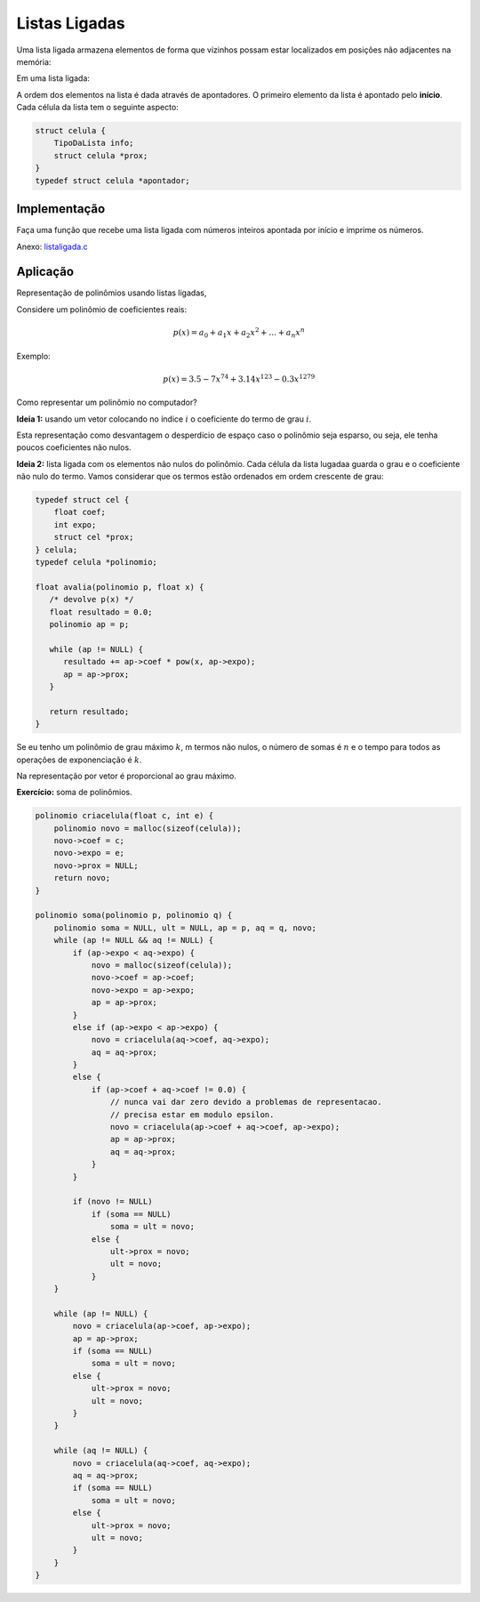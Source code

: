 ==============
Listas Ligadas
==============
Uma lista ligada armazena elementos de forma que vizinhos possam estar localizados em posições não adjacentes na memória:

Em uma lista ligada:

.. image:: resources/listaligada.svg

A ordem dos elementos na lista é dada através de apontadores. O primeiro elemento da lista é apontado pelo **início**. Cada célula da lista tem o seguinte aspecto:

.. image:: resources/listaligada-aspecto.svg

.. code-block:: c

    struct celula {
        TipoDaLista info;
        struct celula *prox;
    }
    typedef struct celula *apontador;

Implementação
=============
Faça uma função que recebe uma lista ligada com números inteiros apontada por início e imprime os números.

Anexo: `listaligada.c`_

.. _listaligada.c: ../_static/listaligada.c

Aplicação
=========
Representação de polinômios usando listas ligadas,

Considere um polinômio de coeficientes reais:

.. math::

    p(x) = a_0 + a_1 x + a_2 x^2 + \ldots + a_n x^n

Exemplo:

.. math::

    p(x) = 3.5 - 7x^{74} + 3.14x^{123} - 0.3x^{1279}

Como representar um polinômio no computador?

**Ideia 1:** usando um vetor colocando no índice :math:`i` o coeficiente do termo de grau :math:`i`.

Esta representação como desvantagem o desperdício de espaço caso o polinômio seja esparso, ou seja, ele tenha poucos coeficientes não nulos.

**Ideia 2:** lista ligada com os elementos não nulos do polinômio. Cada célula da lista lugadaa guarda o grau e o coeficiente não nulo do termo. Vamos considerar que os termos estão ordenados em ordem crescente de grau:

.. image:: resources/listaligada-polinomio.svg

.. code-block:: c

    typedef struct cel {
        float coef;
        int expo;
        struct cel *prox;
    } celula;
    typedef celula *polinomio;

    float avalia(polinomio p, float x) {
       /* devolve p(x) */
       float resultado = 0.0;
       polinomio ap = p;

       while (ap != NULL) {
          resultado += ap->coef * pow(x, ap->expo);
          ap = ap->prox;
       }

       return resultado;
    }

Se eu tenho um polinômio de grau máximo :math:`k`, m termos não nulos, o número de somas é :math:`n` e o tempo para todos as operações de exponenciação é :math:`k`.

Na representação por vetor é proporcional ao grau máximo.

**Exercício:** soma de polinômios.

.. code-block:: c

    polinomio criacelula(float c, int e) {
        polinomio novo = malloc(sizeof(celula));
        novo->coef = c;
        novo->expo = e;
        novo->prox = NULL;
        return novo;
    }

    polinomio soma(polinomio p, polinomio q) {
        polinomio soma = NULL, ult = NULL, ap = p, aq = q, novo;
        while (ap != NULL && aq != NULL) {
            if (ap->expo < aq->expo) {
                novo = malloc(sizeof(celula));
                novo->coef = ap->coef;
                novo->expo = ap->expo;
                ap = ap->prox;
            }
            else if (ap->expo < ap->expo) {
                novo = criacelula(aq->coef, aq->expo);
                aq = aq->prox;
            }
            else {
                if (ap->coef + aq->coef != 0.0) {
                    // nunca vai dar zero devido a problemas de representacao.
                    // precisa estar em modulo epsilon.
                    novo = criacelula(ap->coef + aq->coef, ap->expo);
                    ap = ap->prox;
                    aq = aq->prox;
                }
            }

            if (novo != NULL)
                if (soma == NULL)
                    soma = ult = novo;
                else {
                    ult->prox = novo;
                    ult = novo;
                }
        }

        while (ap != NULL) {
            novo = criacelula(ap->coef, ap->expo);
            ap = ap->prox;
            if (soma == NULL)
                soma = ult = novo;
            else {
                ult->prox = novo;
                ult = novo;
            }
        }

        while (aq != NULL) {
            novo = criacelula(aq->coef, aq->expo);
            aq = aq->prox;
            if (soma == NULL)
                soma = ult = novo;
            else {
                ult->prox = novo;
                ult = novo;
            }
        }
    }
